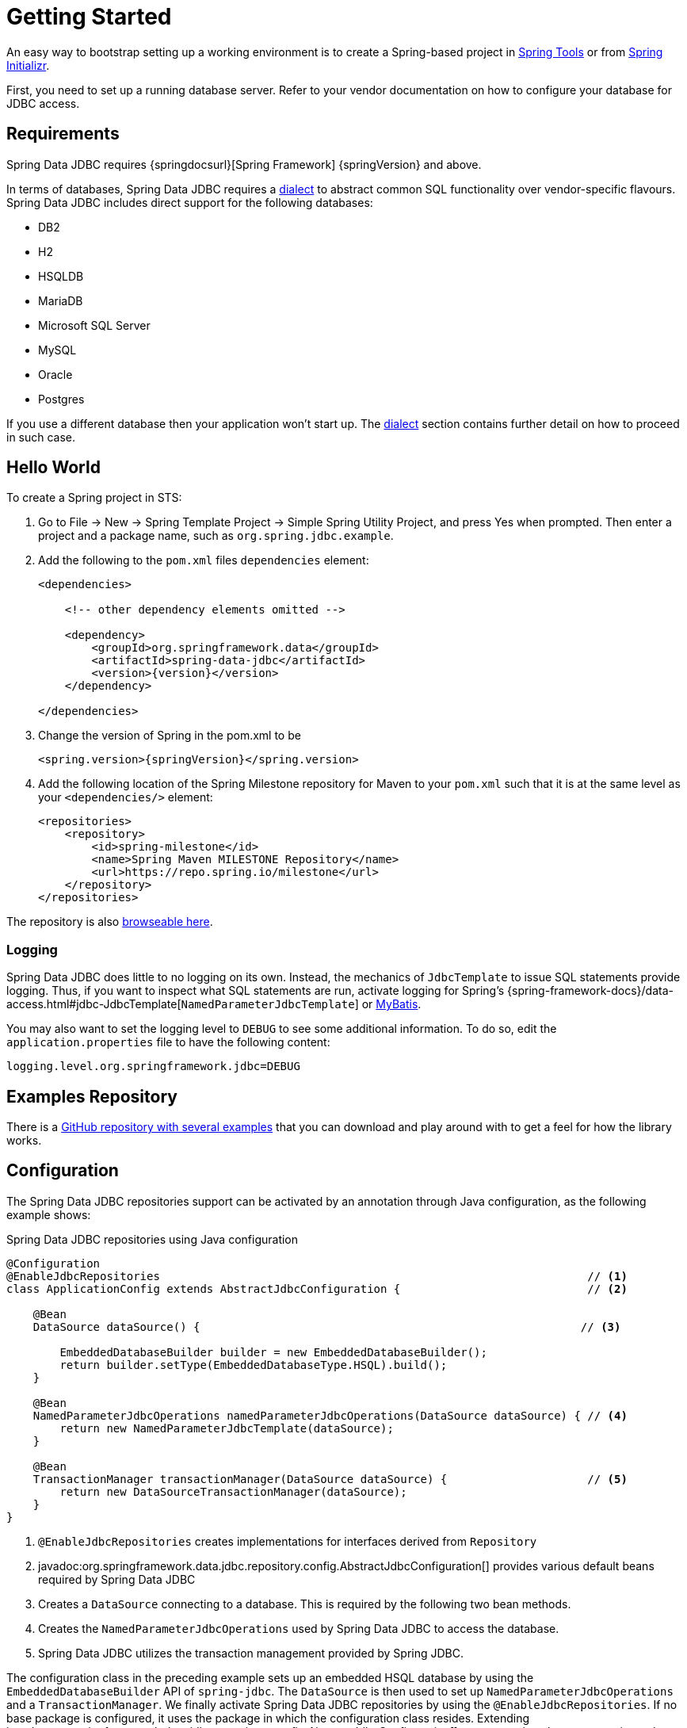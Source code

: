 [[jdbc.getting-started]]
= Getting Started

An easy way to bootstrap setting up a working environment is to create a Spring-based project in https://spring.io/tools[Spring Tools] or from https://start.spring.io[Spring Initializr].

First, you need to set up a running database server.
Refer to your vendor documentation on how to configure your database for JDBC access.

[[requirements]]
== Requirements

Spring Data JDBC requires {springdocsurl}[Spring Framework] {springVersion} and above.

In terms of databases, Spring Data JDBC requires a <<jdbc.dialects,dialect>> to abstract common SQL functionality over vendor-specific flavours.
Spring Data JDBC includes direct support for the following databases:

* DB2
* H2
* HSQLDB
* MariaDB
* Microsoft SQL Server
* MySQL
* Oracle
* Postgres

If you use a different database then your application won’t start up.
The <<jdbc.dialects,dialect>> section contains further detail on how to proceed in such case.

[[jdbc.hello-world]]
== Hello World

To create a Spring project in STS:

. Go to File -> New -> Spring Template Project -> Simple Spring Utility Project, and press Yes when prompted.
Then enter a project and a package name, such as `org.spring.jdbc.example`.
. Add the following to the `pom.xml` files `dependencies` element:
+
[source,xml,subs="+attributes"]
----
<dependencies>

    <!-- other dependency elements omitted -->

    <dependency>
        <groupId>org.springframework.data</groupId>
        <artifactId>spring-data-jdbc</artifactId>
        <version>{version}</version>
    </dependency>

</dependencies>
----

. Change the version of Spring in the pom.xml to be
+
[source,xml,subs="+attributes"]
----
<spring.version>{springVersion}</spring.version>
----

. Add the following location of the Spring Milestone repository for Maven to your `pom.xml` such that it is at the same level as your `<dependencies/>` element:
+
[source,xml]
----
<repositories>
    <repository>
        <id>spring-milestone</id>
        <name>Spring Maven MILESTONE Repository</name>
        <url>https://repo.spring.io/milestone</url>
    </repository>
</repositories>
----

The repository is also https://repo.spring.io/milestone/org/springframework/data/[browseable here].

[[jdbc.logging]]
=== Logging

Spring Data JDBC does little to no logging on its own.
Instead, the mechanics of `JdbcTemplate` to issue SQL statements provide logging.
Thus, if you want to inspect what SQL statements are run, activate logging for Spring's {spring-framework-docs}/data-access.html#jdbc-JdbcTemplate[`NamedParameterJdbcTemplate`] or https://www.mybatis.org/mybatis-3/logging.html[MyBatis].

You may also want to set the logging level to `DEBUG` to see some additional information.
To do so, edit the `application.properties` file to have the following content:

[source]
----
logging.level.org.springframework.jdbc=DEBUG
----

// TODO: Add example similar to

[[jdbc.examples-repo]]
== Examples Repository

There is a https://github.com/spring-projects/spring-data-examples[GitHub repository with several examples] that you can download and play around with to get a feel for how the library works.

[[jdbc.java-config]]
== Configuration

The Spring Data JDBC repositories support can be activated by an annotation through Java configuration, as the following example shows:

.Spring Data JDBC repositories using Java configuration
[source,java]
----
@Configuration
@EnableJdbcRepositories                                                                // <1>
class ApplicationConfig extends AbstractJdbcConfiguration {                            // <2>

    @Bean
    DataSource dataSource() {                                                         // <3>

        EmbeddedDatabaseBuilder builder = new EmbeddedDatabaseBuilder();
        return builder.setType(EmbeddedDatabaseType.HSQL).build();
    }

    @Bean
    NamedParameterJdbcOperations namedParameterJdbcOperations(DataSource dataSource) { // <4>
        return new NamedParameterJdbcTemplate(dataSource);
    }

    @Bean
    TransactionManager transactionManager(DataSource dataSource) {                     // <5>
        return new DataSourceTransactionManager(dataSource);
    }
}
----

<1> `@EnableJdbcRepositories` creates implementations for interfaces derived from `Repository`
<2> javadoc:org.springframework.data.jdbc.repository.config.AbstractJdbcConfiguration[] provides various default beans required by Spring Data JDBC
<3> Creates a `DataSource` connecting to a database.
This is required by the following two bean methods.
<4> Creates the `NamedParameterJdbcOperations` used by Spring Data JDBC to access the database.
<5> Spring Data JDBC utilizes the transaction management provided by Spring JDBC.

The configuration class in the preceding example sets up an embedded HSQL database by using the `EmbeddedDatabaseBuilder` API of `spring-jdbc`.
The `DataSource` is then used to set up `NamedParameterJdbcOperations` and a `TransactionManager`.
We finally activate Spring Data JDBC repositories by using the `@EnableJdbcRepositories`.
If no base package is configured, it uses the package in which the configuration class resides.
Extending javadoc:org.springframework.data.jdbc.repository.config.AbstractJdbcConfiguration[] ensures various beans get registered.
Overwriting its methods can be used to customize the setup (see below).

This configuration can be further simplified by using Spring Boot.
With Spring Boot a `DataSource` is sufficient once the starter `spring-boot-starter-data-jdbc` is included in the dependencies.
Everything else is done by Spring Boot.

There are a couple of things one might want to customize in this setup.

[[jdbc.dialects]]
== Dialects

Spring Data JDBC uses implementations of the interface `Dialect` to encapsulate behavior that is specific to a database or its JDBC driver.
By default, the javadoc:org.springframework.data.jdbc.repository.config.AbstractJdbcConfiguration[] attempts to determine the dialect from the database configuration by obtaining a connection and registering the correct `Dialect`.
You override `AbstractJdbcConfiguration.jdbcDialect(NamedParameterJdbcOperations)` to customize dialect selection.

If you use a database for which no dialect is available, then your application won’t start up.
In that case, you’ll have to ask your vendor to provide a `Dialect` implementation.
Alternatively, you can implement your own `Dialect`.

[TIP]
====
Dialects are resolved by javadoc:org.springframework.data.jdbc.core.dialect.DialectResolver[] from a `JdbcOperations` instance, typically by inspecting `Connection.getMetaData()`.
+ You can let Spring auto-discover your javadoc:org.springframework.data.jdbc.core.dialect.JdbcDialect[] by registering a class that implements `org.springframework.data.jdbc.core.dialect.DialectResolver$JdbcDialectProvider` through `META-INF/spring.factories`.
`DialectResolver` discovers dialect provider implementations from the class path using Spring's `SpringFactoriesLoader`.
To do so:

. Implement your own `Dialect`.
. Implement a `JdbcDialectProvider` returning the `Dialect`.
. Register the provider by creating a `spring.factories`  resource under `META-INF` and perform the registration by adding a line +
`org.springframework.data.jdbc.core.dialect.DialectResolver$JdbcDialectProvider`=<fully qualified name of your JdbcDialectProvider>`
====
